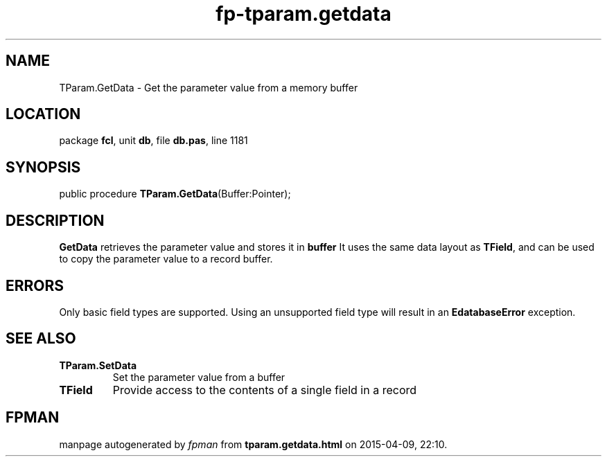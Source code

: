.\" file autogenerated by fpman
.TH "fp-tparam.getdata" 3 "2014-03-14" "fpman" "Free Pascal Programmer's Manual"
.SH NAME
TParam.GetData - Get the parameter value from a memory buffer
.SH LOCATION
package \fBfcl\fR, unit \fBdb\fR, file \fBdb.pas\fR, line 1181
.SH SYNOPSIS
public procedure \fBTParam.GetData\fR(Buffer:Pointer);
.SH DESCRIPTION
\fBGetData\fR retrieves the parameter value and stores it in \fBbuffer\fR It uses the same data layout as \fBTField\fR, and can be used to copy the parameter value to a record buffer.


.SH ERRORS
Only basic field types are supported. Using an unsupported field type will result in an \fBEdatabaseError\fR exception.


.SH SEE ALSO
.TP
.B TParam.SetData
Set the parameter value from a buffer
.TP
.B TField
Provide access to the contents of a single field in a record

.SH FPMAN
manpage autogenerated by \fIfpman\fR from \fBtparam.getdata.html\fR on 2015-04-09, 22:10.

